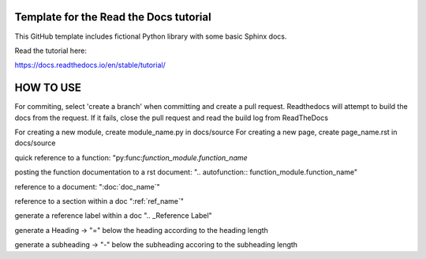 Template for the Read the Docs tutorial
=======================================

This GitHub template includes fictional Python library
with some basic Sphinx docs.

Read the tutorial here:

https://docs.readthedocs.io/en/stable/tutorial/


HOW TO USE
==========

For commiting, select 'create a branch' when committing and create a pull request. Readthedocs will attempt to build the docs from the request. If it fails, close the pull request and read the build log from ReadTheDocs


For creating a new module, create module_name.py in docs/source
For creating a new page, create page_name.rst in docs/source

quick reference to a function: "py:func:`function_module.function_name`

posting the function documentation to a rst document: ".. autofunction:: function_module.function_name"

reference to a document: ":doc:`doc_name`"

reference to a section within a doc ":ref:`ref_name`"

generate a reference label within a doc ".. _Reference Label"

generate a Heading -> "=" below the heading according to the heading length

generate a subheading -> "-" below the subheading accoring to the subheading length

